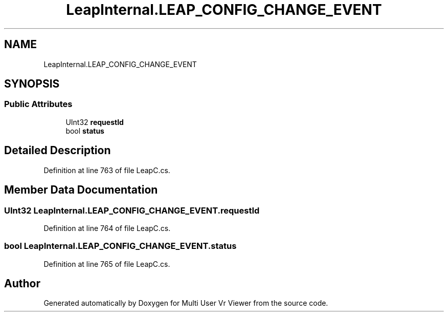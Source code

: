 .TH "LeapInternal.LEAP_CONFIG_CHANGE_EVENT" 3 "Sat Jul 20 2019" "Version https://github.com/Saurabhbagh/Multi-User-VR-Viewer--10th-July/" "Multi User Vr Viewer" \" -*- nroff -*-
.ad l
.nh
.SH NAME
LeapInternal.LEAP_CONFIG_CHANGE_EVENT
.SH SYNOPSIS
.br
.PP
.SS "Public Attributes"

.in +1c
.ti -1c
.RI "UInt32 \fBrequestId\fP"
.br
.ti -1c
.RI "bool \fBstatus\fP"
.br
.in -1c
.SH "Detailed Description"
.PP 
Definition at line 763 of file LeapC\&.cs\&.
.SH "Member Data Documentation"
.PP 
.SS "UInt32 LeapInternal\&.LEAP_CONFIG_CHANGE_EVENT\&.requestId"

.PP
Definition at line 764 of file LeapC\&.cs\&.
.SS "bool LeapInternal\&.LEAP_CONFIG_CHANGE_EVENT\&.status"

.PP
Definition at line 765 of file LeapC\&.cs\&.

.SH "Author"
.PP 
Generated automatically by Doxygen for Multi User Vr Viewer from the source code\&.
